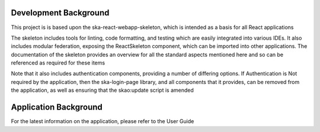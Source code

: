 Development Background
~~~~~~~~~~~~~~~~~~~~~~

This project is is based upon the ska-react-webapp-skeleton, which is intended as a basis for all React applications

The skeleton includes tools for linting, code formatting, and testing which are easily integrated into various IDEs.
It also includes modular federation, exposing the ReactSkeleton component, which can be imported into other applications.
The documentation of the skeleton provides an overview for all the standard aspects mentioned here and so can be referenced
as required for these items

Note that it also includes authentication components, providing a number of differing options.  If Authentication is Not
required by the application, then the ska-login-page library, and all components that it provides, can be removed from the 
application, as well as ensuring that the skao:update script is amended 

Application Background
~~~~~~~~~~~~~~~~~~~~~~

For the latest information on the application, please refer to the User Guide
